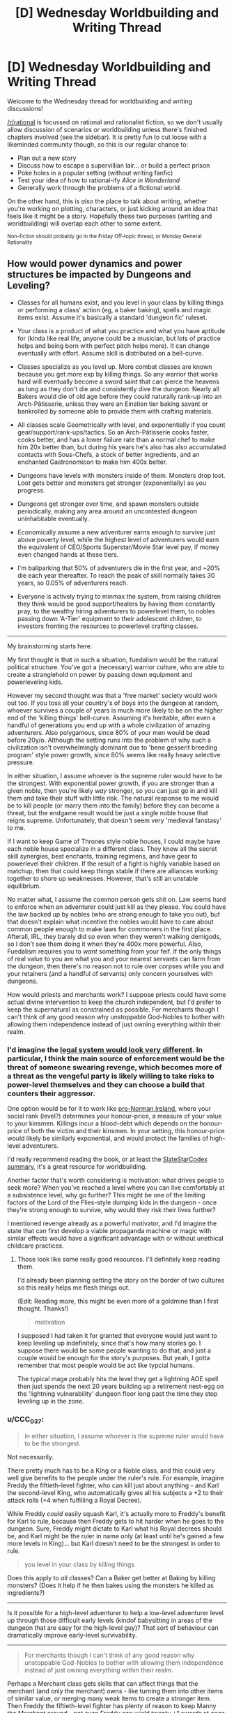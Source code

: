 #+TITLE: [D] Wednesday Worldbuilding and Writing Thread

* [D] Wednesday Worldbuilding and Writing Thread
:PROPERTIES:
:Author: AutoModerator
:Score: 4
:DateUnix: 1572447915.0
:DateShort: 2019-Oct-30
:END:
Welcome to the Wednesday thread for worldbuilding and writing discussions!

[[/r/rational]] is focussed on rational and rationalist fiction, so we don't usually allow discussion of scenarios or worldbuilding unless there's finished chapters involved (see the sidebar). It /is/ pretty fun to cut loose with a likeminded community though, so this is our regular chance to:

- Plan out a new story
- Discuss how to escape a supervillian lair... or build a perfect prison
- Poke holes in a popular setting (without writing fanfic)
- Test your idea of how to rational-ify /Alice in Wonderland/
- Generally work through the problems of a fictional world.

On the other hand, this is /also/ the place to talk about writing, whether you're working on plotting, characters, or just kicking around an idea that feels like it might be a story. Hopefully these two purposes (writing and worldbuilding) will overlap each other to some extent.

^{Non-fiction should probably go in the Friday Off-topic thread, or Monday General Rationality}


** How would power dynamics and power structures be impacted by Dungeons and Leveling?

- Classes for all humans exist, and you level in your class by killing things or performing a class' action (eg, a baker baking), spells and magic items exist. Assume it's basically a standard 'dungeon fic' ruleset.\\

- Your class is a product of what you practice and what you have aptitude for (kinda like real life, anyone could be a musician, but lots of practice helps and being born with perfect pitch helps more). It can change eventually with effort. Assume skill is distributed on a bell-curve.\\

- Classes specialize as you level up. More combat classes are known because you get more exp by killing things. So any warrior that works hard will eventually become a sword saint that can pierce the heavens as long as they don't die and consistently dive the dungeon. Nearly all Bakers would die of old age before they could naturally rank-up into an Arch-Pâtisserie, unless they were an Einstien tier baking savant or bankrolled by someone able to provide them with crafting materials.

- All classes scale Geometrically with level, and exponentially if you count gear/support/rank-ups/tactics. So an Arch-Pâtisserie cooks faster, cooks better, and has a lower failure rate than a normal chef to make him 20x better than, but during his years he's also has also accumulated contacts with Sous-Chefs, a stock of better ingredients, and an enchanted Gastronomicon to make him 400x better.

- Dungeons have levels with monsters inside of them. Monsters drop loot. Loot gets better and monsters get stronger (exponentially) as you progress.

- Dungeons get stronger over time, and spawn monsters outside periodically, making any area around an uncontested dungeon uninhabitable eventually.

- Economically assume a new adventurer earns enough to survive just above poverty level, while the highest level of adventurers would earn the equivalent of CEO/Sports Superstar/Movie Star level pay, if money even changed hands at these tiers.

- I'm ballparking that 50% of adventurers die in the first year, and ~20% die each year thereafter. To reach the peak of skill normally takes 30 years, so 0.05% of adventurers reach.

- Everyone is actively trying to minmax the system, from raising children they think would be good support/healers by having them constantly pray, to the wealthy hiring adventurers to powerlevel them, to nobles passing down 'A-Tier' equipment to their adolescent children, to investors fronting the resources to powerlevel crafting classes.

--------------

My brainstorming starts here.

My first thought is that in such a situation, fuedalism would be the natural political structure. You've got a (necessary) warrior culture, who are able to create a stranglehold on power by passing down equipment and powerleveling kids.

However my second thought was that a 'free market' society would work out too. If you toss all your country's of boys into the dungeon at random, whoever survives a couple of years is much more likely to be on the higher end of the 'killing things' bell-curve. Assuming it's heritable, after even a handful of generations you end up with a whole civilization of amazing adventurers. Also polygamous, since 80% of your men would be dead before 20y/o. Although the setting runs into the problem of why such a civilization isn't overwhelmingly dominant due to 'bene gesserit breeding program' style power growth, since 80% seems like really heavy selective pressure.

In either situation, I assume whoever is the supreme ruler would have to be the strongest. With exponential power growth, if you are stronger than a given noble, then you're likely /way/ stronger, so you can just go in and kill them and take their stuff with little risk. The natural response to me would be to kill people (or marry them into the family) before they can become a threat, but the endgame result would be just a single noble house that reigns supreme. Unfortunately, that doesn't seem very 'medieval fanstasy' to me.

If I want to keep Game of Thrones style noble houses, I could maybe have each noble house specialize in a different class. They know all the secret skill synergies, best enchants, training regimens, and have gear to powerlevel their children. If the result of a fight is highly variable based on matchup, then that could keep things stable if there are alliances working together to shore up weaknesses. However, that's still an unstable equilibrium.

No matter what, I assume the common person gets shit on. Law seems hard to enforce when an adventurer could just kill as they please. You could have the law backed up by nobles (who are strong enough to take you out), but that doesn't explain what incentive the nobles would have to care about common people enough to make laws for commoners in the first place. Afterall, IRL, they barely did so even when they weren't walking demigods, so I don't see them doing it when they're 400x more powerful. Also, Fuedalism requires you to /want/ something from your feif. If the only things of real value to you are what you and your nearest servants can farm from the dungeon, then there's no reason not to rule over corpses while you and your retainers (and a handful of servants) only concern yourselves with dungeons.

How would priests and merchants work? I suppose priests could have some actual divine intervention to keep the church independent, but I'd prefer to keep the supernatural as constrained as possible. For merchants though I can't think of any good reason why unstoppable God-Nobles to bother with allowing them independence instead of just owning everything within their realm.
:PROPERTIES:
:Author: xachariah
:Score: 4
:DateUnix: 1572497002.0
:DateShort: 2019-Oct-31
:END:

*** I'd imagine the [[http://www.daviddfriedman.com/Academic/Course_Pages/legal_systems_very_different_12/LegalSystemsDraft.html][legal system would look very different]]. In particular, I think the main source of enforcement would be the threat of someone swearing revenge, which becomes more of a threat as the vengeful party is likely willing to take risks to power-level themselves and they can choose a build that counters their aggressor.

One option would be for it to work like [[http://www.daviddfriedman.com/Academic/Course_Pages/legal_systems_very_different_12/Book_Draft/Systems/IrishLawChapter.html][pre-Norman Ireland]], where your social rank (level?) determines your honour-price, a measure of your value to your kinsmen. Killings incur a blood-debt which depends on the honour-price of both the victim and their kinsmen. In your setting, this honour-price would likely be similarly exponential, and would protect the families of high-level adventurers.

I'd really recommend reading the book, or at least the [[https://slatestarcodex.com/2017/11/13/book-review-legal-systems-very-different-from-ours/][SlateStarCodex summary]], it's a great resource for worldbuilding.

Another factor that's worth considering is motivation: what drives people to seek more? When you've reached a level where you can live comfortably at a subsistence level, why go further? This might be one of the limiting factors of the Lord of the Flies-style dumping kids in the dungeon - once they're strong enough to survive, why would they risk their lives further?

I mentioned revenge already as a powerful motivator, and I'd imagine the state that can first develop a viable propaganda machine or magic with similar effects would have a significant advantage with or without unethical childcare practices.
:PROPERTIES:
:Author: Radioterrill
:Score: 6
:DateUnix: 1572508171.0
:DateShort: 2019-Oct-31
:END:

**** Those look like some really good resources. I'll definitely keep reading them.

I'd already been planning setting the story on the border of two cultures so this really helps me flesh things out.

(Edit: Reading more, this might be even more of a goldmine than I first thought. Thanks!)

#+begin_quote
  motivation
#+end_quote

I supposed I had taken it for granted that everyone would just want to keep leveling up indefinitely, since that's how many stories go. I suppose there would be some people wanting to do that, and just a couple would be enough for the story's purposes. But yeah, I gotta remember that most people would be act like typcial humans.

The typical mage probably hits the level they get a lightning AOE spell then just spends the next 20 years building up a retirement nest-egg on the 'lightning vulnerability' dungeon floor long past the time they stop leveling up in the zone.
:PROPERTIES:
:Author: xachariah
:Score: 1
:DateUnix: 1572511966.0
:DateShort: 2019-Oct-31
:END:


*** u/CCC_037:
#+begin_quote
  In either situation, I assume whoever is the supreme ruler would have to be the strongest.
#+end_quote

Not necessarily.

There pretty much has to be a King or a Noble class, and this could very well give benefits to the people under the ruler's rule. For example, imagine Freddy the fiftieth-level fighter, who can kill just about anything - and Karl the second-level King, who automatically gives all his subjects a +2 to their attack rolls (+4 when fulfilling a Royal Decree).

While Freddy /could/ easily squash Karl, it's actually more to Freddy's benefit for Karl to rule, because then Freddy gets to hit harder when he goes to the dungeon. Sure, Freddy might dictate to Karl what his Royal decrees should be, and Karl might be the ruler in name only (at least until he's gained a few more levels in King)... but Karl doesn't need to be the strongest in order to rule.

#+begin_quote
  you level in your class by killing things
#+end_quote

Does this apply to /all/ classes? Can a Baker get better at Baking by killing monsters? (Does it help if he then bakes using the monsters he killed as ingredients?)

--------------

Is it possible for a high-level adventurer to help a low-level adventurer level up through those difficult early levels (kindof babysitting in areas of the dungeon that are easy for the high-level guy)? That sort of behaviour can dramatically improve early-level survivability.

--------------

#+begin_quote
  For merchants though I can't think of any good reason why unstoppable God-Nobles to bother with allowing them independence instead of just owning everything within their realm.
#+end_quote

Perhaps a Merchant class gets skills that can affect things that the merchant (and only the merchant) owns - like turning them into other items of similar value, or merging many weak items to create a stronger item. Then Freddy the fiftieth-level fighter has plenty of reason to keep Manny the Merchant around - not even Freddy can wield twenty +1 swords at once, but he would love to have the single +10 sword that Manny can make from them.
:PROPERTIES:
:Author: CCC_037
:Score: 4
:DateUnix: 1572506401.0
:DateShort: 2019-Oct-31
:END:

**** u/xachariah:
#+begin_quote
  King or Noble Class
#+end_quote

Interesting. That might help. Although, my goal is to make classes an outgrowth of what you do instead of what you are, so I'm not sure how I could translate to being a king.

I need to decide on how classes are gained. Eg, would Robert Baratheon be an extremely skilled warrior who hasn't used it in ages? Or would he be supernaturally good at drinking wine and banging wenches after decades of practice? Or would he be a king, because he's the king, so obviously he's been king-ing all this time? I've seen all 3 styles in stories.

I suppose I should also mention that nobody (except the main character) would know exactly what a class was. Normal people would do the ritual to feel a person's soul and see that someone's spirit felt warm and fluffy like baked bread and that it feels so big it's about to burst. Then if they ever met another baker they could identify it easily. But only the MC would be able to look at someone and see "lvl 25 baker(ready for rank up promotion)".

#+begin_quote
  Does this apply to all classes?
#+end_quote

Yes. Although a baker who spends 90% of his time killing instead of baking will probably not stay a baker for long.

#+begin_quote
  high-level adventurer to help a low-level adventurer
#+end_quote

Absolutely. There would probably still be a minor bump in risk whenever they're finally on their own unsupervised, but it'd be mitigated significantly. The numbers I threw out are for traditional 'find a sword, go make your fortune!' kinda stories.

#+begin_quote
  Merchant Class
#+end_quote

It makes sense. Real life merchants do provide value-add. Heck, even keeping it to low magic level, having a merchant as someone who can accurately asses the value of goods and connect you to people means that Freddy could be sure the sword he's buying from another adventurer Carl is a +10, if Manny acts as the assessor, instead of needing to go kill 1000 slimes to figure out if it's a +9 or +10. (Side note: I just realized what kind of a D&D/MMO sensibilities I have when I'm fine if a wizard teleports, but a merchant turning 20x +1 swords into a +10 sword being too Imbalanced.)
:PROPERTIES:
:Author: xachariah
:Score: 2
:DateUnix: 1572509327.0
:DateShort: 2019-Oct-31
:END:

***** u/CCC_037:
#+begin_quote
  Interesting. That might help. Although, my goal is to make classes an outgrowth of what you do instead of what you are, so I'm not sure how I could translate to being a king.
#+end_quote

So, in order to level up as a King, you need to spend time actually running a Kingdom? Handling Kingly decisions, that sort of thing?

Makes sense - and importantly, means that a puppet king or king-in-name-only controlled by higher-level Warriors won't level up (because he's not the one doing the kinging).

#+begin_quote
  I need to decide on how classes are gained. Eg, would Robert Baratheon be an extremely skilled warrior who hasn't used it in ages? Or would he be supernaturally good at drinking wine and banging wenches after decades of practice? Or would he be a king, because he's the king, so obviously he's been king-ing all this time? I've seen all 3 styles in stories.
#+end_quote

Maybe he's multi-classed. Level 15 Warrior, level 2 King, level 30 Hedonist. Something like that.

#+begin_quote
  Yes. Although a baker who spends 90% of his time killing instead of baking will probably not stay a baker for long.
#+end_quote

Hmmm. But would he keep his Baking-related Skills? Because this sounds like a situation which would lead to multiclassing.

#+begin_quote
  There would probably still be a minor bump in risk whenever they're finally on their own unsupervised, but it'd be mitigated significantly.
#+end_quote

It seems likely, then, that most successful families would raise their children through a level or two in the Dungeon; because families that do that would survive better. Note that this doesn't prevent orphans or imports from other worlds from being just dumped in the Dungeon with nothing more than clothes, a sword, and hope...

#+begin_quote
  even keeping it to low magic level, having a merchant as someone who can accurately asses the value of goods
#+end_quote

Another example of the use of a Merchant class. I think it's important that every last Class needs to have something that's useful to others; such that, if the Class is suddenly absent (e.g. the last Baker in the village dies), then people feel that loss and there's social pressure to find (or raise) a replacement. It might even make sense for high-level Bakers (or whatever) to train up apprentices - partially because training up an Apprentice is probably a great way to level up /any/ class, partially because the Apprentice is a son or daughter or cousin and the Baker wants to give him a good start in life, and partially because the village will still need a Baker after this one dies...
:PROPERTIES:
:Author: CCC_037
:Score: 3
:DateUnix: 1572513927.0
:DateShort: 2019-Oct-31
:END:

****** My guiding thought is how to try and fit mechanics into a recognizable world, just with dungeons and levels and magic.

Currently my plan for multi-classing is that you can only have one class primary and active at a time. Whatever is active gets the kill exp, but doing something like baking or smithing would level up those inactive classes. You can use the spells/abilities/stats of any class you have, but all classes decay whether or not you're using them, with unused classes atrophying faster. You can change classes by devoting yourself towards a different one and your active class is whatever's most central to your identity, so changing you active class gets harder the more total levels you have. Shifting and undoing decay is much faster than leveling the first time. A 14 year old being taught baking will have an easy time becoming a baker and pick it up in a few months. A extremely skilled 40 year old mercenary could gain the baking abilities at the same rate of the 14 year old, but it'd take years and years to change his class to baker if it ever happens. And just a bit of fighting would bring him back to warrior again.

Eg, my goal is for both our culture and the magic one to have stories be recognizably similar between John Wick, or Anakin Skywalker, or Logan. It's just that their version of John Wick would be literally invisible and teleporting and their Anakin Skywalker would be lied to that the Sith Lord class has a top tier healing spell.

That results in a more elegant solution to 'what class is Robert Baratheon'. If every class is constantly decaying bit by bit, then he is still a warrior who's fallen from practice since he never actually went about governing. He still thinks that with his mace and a reason to go fight, he'd be back cracking skulls in no time, which might even be true. That also solves the demographic issue about bakers/patissiers. Bakers aren't hard to level, but the amount and intensity of baking a normal baker does will eventually only be keeping them up at their highest level attained after a decade. A savant baker (2x exp) could overcome a mediocre baker that had 10 years of practice in 1 year instead of needing 5, which is more true to life.

#+begin_quote
  most successful families would raise their children through a level or two in the Dungeon
#+end_quote

I think that would be accurate for combat families. Non-combat families would likely pay for someone else to do it. A level 100 Chef is better than a level 20 chef in combat but not amazing like a warrior would be, plus they still need to keep up their day job.

#+begin_quote
  clothes, a sword, and hope...
#+end_quote

I imagine that still happens a lot. No kid grows up dreaming of being a baker even if that's what their parents want and the village needs. All the strongest people with prestige and stories about them spend their days conquering the dungeon. The dungeon gives kids an easy way to support themselves while following their dream, and they might just take it and risk the consequences. Kids are bad at risk assessment after all.
:PROPERTIES:
:Author: xachariah
:Score: 1
:DateUnix: 1572548892.0
:DateShort: 2019-Oct-31
:END:


***** u/alexanderwales:
#+begin_quote
  Interesting. That might help. Although, my goal is to make classes an outgrowth of what you do instead of what you are, so I'm not sure how I could translate to being a king.
#+end_quote

I doubt that King would be a class then. Instead, you would have Politician or Legislator or Manager or Coordinator, which describe what a person does, and beyond that, allow them to be held by a much wider range of people. After all, a feudal system has a whole bunch of different levels, if you're going that route, you probably want a class that can handle a baron, duke, count, king, etc. If you don't want the system to implicitly/explicitly back feudalism, then you can keep the class as generic as possible, capable of being adapted by different forms of government.
:PROPERTIES:
:Author: alexanderwales
:Score: 3
:DateUnix: 1572530529.0
:DateShort: 2019-Oct-31
:END:


*** u/boomfarmer:
#+begin_quote
  If you toss all your country's of boys into the dungeon at random, whoever survives a couple of years is much more likely to be on the higher end of the 'killing things' bell-curve. Assuming it's heritable, after even a handful of generations you end up with a whole civilization of amazing adventurers. Also polygamous, since 80% of your men would be dead before 20y/o.
#+end_quote

Toss the girls and enbies in, too! Nothing beats hatefucking your nemesis in the guts of the dragon you just killed together.

But you're forgetting your own lore: the adventuring classes are not the only ones; the economy needs people to level in Baking and Weaving and Masonry and Elder Care as much as it needs dungeon-delvers.

A solution to the self-sovereign tyrant warrior-nobles you describe is a peasantry that cultivates a middle class in order to ensure there's enough wealth in town to hire a ronin or five to deal with uppity nobles.

If an unstoppable god-noble wishes to be more than a mendicant or peregrine knight, that noble must find someone who consents to be ruled by the noble. Declaring that everything within sight belongs to the noble is a good way for the noble to convince someone in town to quietly kill the noble, or have the town shun the noble. The noble would run up against the sort of problem frequently discussed in policing-by-consent and anarchist circles: if you use violence against your community, your community will quickly cease to be yours.
:PROPERTIES:
:Author: boomfarmer
:Score: 3
:DateUnix: 1572499372.0
:DateShort: 2019-Oct-31
:END:

**** I appreciate the response. I didn't mention two assumptions which impact the points.

- My goal is as to maximize verisimilitude in a medieval fantasy world, while keeping it recognizably medieval.

- Dungeons can drop anything in the logistic chain from metal or to completed weapons, or grain to fully baked bread, or any other item. If a high level party is farming 2000x what a normal person can farm, they've got more than their needs covered.

The first means that men get tossed in for the same reason they got conscripted back in the day. Guys are stronger and have something to prove. Also I'm making an assumption that any situation where you've got huge power disparities between entrenched elder men and weak weak boys ends up in a society with polygyny, like what goes on today in certain Mormon enclaves or huge swaths of Africa and the Middle East. They'd just toss them out like the Mormon 'lost boys' only the dungeon is more convenient and socially acceptable.

For a noble, there's a good argument to be made for having *a* village for access to all the non-combat classes, but I can't think of a reason to have two villages in even the most expansive lands.

Maybe I should back up a bit. I common situation I see in stories with monsters/dungeons/etc. is that the main characters are too self sufficient. Even when the character doesn't have godlike powers, they'll typically bunker down with a small self sufficient community they pick up, and then live off the land (usually via hunting delicious monster drops in a dungeon).

Trade doesn't matter since you can can build your power by leveling up / cultivating / crafting from what you kill. So these communities of <50 people become fully self sufficient states that need nothing from anyone and just build up power. It's the very inward failure state that reminds me of Wuxia style Cultivators. I'm trying to figure out why a noble wouldn't do that.

(Note: Even Worth the Candle has it! Prior to Bethel leaving, Joon had established a city-state that had no need of food or trade. Except for the narrative pushing them, they could build up arbitrarily large armies indefinitely just by waiting.)

I'm amenable to trying to solve the problem by saying something like dungeons don't drop food, but I'm not sure if that'd actually solve it, since a person would be self sufficient for everything else and just forage for food.
:PROPERTIES:
:Author: xachariah
:Score: 1
:DateUnix: 1572506708.0
:DateShort: 2019-Oct-31
:END:

***** you need guilds, and they probably have a merchantile mindset. guilds set prices, and only members can engage in that trade. logically, there will also be an adventurers guild that regulates dungeons.

you still get trade, not all goods exist in all climates, and dungeons likely produce different rare drops. gear likely has a large impact on survival for adventurers, but getting the good gear is a challenge on its own. guilds exist to help make that much much easier- the higher level members will grind lower level components, at low risk, to help the guild gear up more members for progression.

the main problem with the dungeon, is that it has hidden mechanics in it somewhere. if rare event X happens maybe 1/year, and rare event Z 1/decade, then nobody is ready when those happen. they are more likely to happen unseen on the deeper levels, and not the first, but statistically they will happen between you and the exit eventually.
:PROPERTIES:
:Author: Teulisch
:Score: 1
:DateUnix: 1572523061.0
:DateShort: 2019-Oct-31
:END:


*** You need merchants to exchange goods. Presumably some dungeons have different monsters, so there're incentives to trade. The nobles can't possibly do it all by themselves. They can't be in multiple places at once. It makes sense to have a cordial relationship with traders, they can help fund your missions to better dungeons and sell the stuff you don't need, want, or have too much of. Seize their wares and they'll find out and blacklist you.

Likewise with peasants. Can you really get everything you need from a dungeon? Every kind of food? Alchohol? Textiles? Furniture? Labour for building a fort/mansion?

How can a supreme ruler project power? He can enforce the grovelling submission of whoever's in the same county but what about beyond that? How does he know who's loyal and who's rebelling? Communication is slow and suspect. How can he find and hunt down anyone who opposes him, assuming they can hide? I could see a supreme ruler sitting in place, enjoying the luxuries of a great trading city on a crucial river location. Ruling a global empire is impossible with medieval technology.

Just make communication and transport slow and you get a fractured world. Rome was nothing without the Med, China depended upon its rivers.
:PROPERTIES:
:Author: alphanumericsprawl
:Score: 3
:DateUnix: 1572503467.0
:DateShort: 2019-Oct-31
:END:


*** [[https://wanderinginn.com/][The Wandering Inn]] may not be entirely rational (mainly due to character actions), but its world is structured like this (classes and levels; only so many people can be adventurers) and it's probably the more rational part of the story. Worth checking out, definitely.
:PROPERTIES:
:Author: GreenCloakGuy
:Score: 1
:DateUnix: 1572538944.0
:DateShort: 2019-Oct-31
:END:


*** u/jtolmar:
#+begin_quote
  No matter what, I assume the common person gets shit on. Law seems hard to enforce when an adventurer could just kill as they please.
#+end_quote

If you want some degree of enforceable law, you can make Town Guard a class. Town Guards are more powerful than equal-leveled adventurers, but their class abilities only function when being used to maintain the locally-recognized legal structure. That may be use-contingent combat abilities, or something like a spell that summons manacles on every criminal within 15 feet.

You still have bandits between cities (especially if it's Town Guard and not just Guard). Guards don't do nearly as much killing as dungeon divers, so even if they're level-for-level more powerful than adventurers, they'll still be outleveled by some.
:PROPERTIES:
:Author: jtolmar
:Score: 1
:DateUnix: 1572544660.0
:DateShort: 2019-Oct-31
:END:


** thursday is halloween, and the horror stories are on TV again. so lets think rational supernatural horror.

If we assume that supernatural horror exists (and please list sources for ideas you want to use, not everyone saw the same movies), what can we thus rationally deduce about the world? how do we then use that to our own benefit?

ghosts, demons, and magic are the most common unexplained elements, such as Chucky being able to move his soul into a doll that can then keep coming back from the dead. if you skip the psycho murder part, that sounds like a very advantageous transhuman solution to death if you have properly sophisticated vessels for people to move their souls into as they die. bonus points if we save your DNA so we can eventually clone you, and get you back into your own body again.
:PROPERTIES:
:Author: Teulisch
:Score: 2
:DateUnix: 1572479676.0
:DateShort: 2019-Oct-31
:END:

*** The protagonists/victims of a horror movie usually don't know that they're in a supernatural horror setting. This is despite some of the things that happen being quite blatant (any slasher movie is going to kill enough people in a short enough span that there ought to be some sort of investigation). So my first assumption is that one of the easier, more common, and/or stronger supernatural powers helps keep secrets. Some sort of antimemes or magical counter-espionage. This means that every mystic secret society I've ever heard of (illuminati and such) is a fraud, and any real organizations that experiment on the supernatural are much better hidden.

So if I was trying to do something like using Chucky dolls for transhumanist life extension, my first steps would be to try to figure out what's maintaining supernatural secrecy and whether it can be counteracted, because once I pierce the veil I might find other people who are already further along in their research.

Also I'd check what the conditions for being a vampire are; sounds much more fun than being a doll. I assume they need to drink fresh human blood in some way that's defined more mystically than chemically, but I'd want to figure out what the minimal amount of humanness is according to the magic (a la the smiley face maximizer), and see if mass producing that is ethical.
:PROPERTIES:
:Author: jtolmar
:Score: 2
:DateUnix: 1572488320.0
:DateShort: 2019-Oct-31
:END:

**** easiest assumption, is that there are a large number of vampire variants.

i remember [[https://en.wikipedia.org/wiki/Ghoulies_(film_series][Ghoulies]]), a series built around summoning these small monsters. horror-comedy, and some idiot has to let them into the world first.

if we allow for ghosts, then we assume the soul exists after death. so, avoiding death is no longer the primary goal- how do we instead maximize for the best immortal existance? this depends on availible afterlives. the existance of demons raises a lot of cause for concern overall.
:PROPERTIES:
:Author: Teulisch
:Score: 2
:DateUnix: 1572490173.0
:DateShort: 2019-Oct-31
:END:


**** u/alphanumericsprawl:
#+begin_quote
  This means that every mystic secret society I've ever heard of (illuminati and such) is a fraud, and any real organizations that experiment on the supernatural are much better hidden
#+end_quote

What better way to hide things than in plain sight? Nobody will believe the tinfoil hats, especially once you go on a whole-of-media campaign to delegitimise them as crazy and deluded. It helps that some are crazy and deluded, even the majority.

Likewise, what better place to hide your mindcontrol drugs than in vaccines? Everybody knows anti-vaxxers are lunatics and wrong, that they've been debunked a million times. Nobody's going to listen to anything that says the opposite. Papers certainly aren't going to publish such findings, even without nefarious involvement.

Same goes for chemtrails and fluoridated water.
:PROPERTIES:
:Author: alphanumericsprawl
:Score: 1
:DateUnix: 1572502849.0
:DateShort: 2019-Oct-31
:END:


** Consider Wings of Fire. There are three main magics the dragons in the series possess: precognition, mind reading, and animus powers. Precognition and mind reading are gained depending on how many of the three full moons in the setting shine on a Nightwing dragon's egg. Animus powers are genetic with no known source. They work along these lines:

Precognition randomly grants spoken words or visions in the form of prophecy. Visions are easily subverted by the actions of the seer, but it is implied to be much harder to change the outcome of spoken prophecies. Only Nightwings can become seers unless an animus interferes.

Mind reading allows an individual to hear the thoughts of those in the vicinity, with range and clarity depending on the strength of the ability. Only Nightwings can become mind readers unless an animus interferes.

Animus powers are bullshit. An individual can create enchanted objects that can convey any power up to and including that of the animus themself. Possibilities of enchantments include complete invulnerability, planetwide negation of other animus powers and enchantments, directly granting or revoking animus powers in other individuals, super speed, teleportation, permanent portals, dream telepathy, the granting of antimemetic properties to objects or individuals, the location of anything up to and including antimemetic individuals or objects regardless of distance, and more. The only drawback is that the more one uses animus powers, the more ‘evil' they get, which comes in the form of a lack of empathy and increased willingness to harm others in the pursuit of goals. This limitation can be subverted by converting the cost into a physical disability, or the advancement of ‘evilness' can be measured by more animus powers, but a price must be paid. Considering what animus powers can do, though, any intelligent individual can easily think of a dozen ways to get around that. Anyone can possess animus powers.

How the hell do you balance this clusterfuck?
:PROPERTIES:
:Author: Lightwavers
:Score: 1
:DateUnix: 1572491463.0
:DateShort: 2019-Oct-31
:END:

*** It would seem that the animus powers are already balanced by the lack of permanent effects, because animus powers can override each other. In this setting, the answer to the question "Can God create a rock so heavy that He could not lift it?" is "Yes, and then tomorrow He would lift it."

This is a setting in which near-omnipotence is close at hand.

What do you mean by "balanced"?
:PROPERTIES:
:Author: boomfarmer
:Score: 1
:DateUnix: 1572498564.0
:DateShort: 2019-Oct-31
:END:

**** By balanced I mean a setting where one character with access to a single animus doesn't instantly win. Here are two commands to do this:

1. Enchant myself to be invulnerable. (Canon).

2. Enchant myself so that no animus powers other than my own work. (Canon. Yes, really.)
:PROPERTIES:
:Author: Lightwavers
:Score: 1
:DateUnix: 1572500062.0
:DateShort: 2019-Oct-31
:END:

***** Along comes a foe, who says:

1. Give me a weapon to defeat the invulnerable, and knowledge of how to use it.
2. This person's animus powers no longer work.
:PROPERTIES:
:Author: boomfarmer
:Score: 1
:DateUnix: 1572528342.0
:DateShort: 2019-Oct-31
:END:

****** The foe can't do that because animus powers are globally disabled except for one dragon. The first one to say “animus powers work for me, and for me alone,” /wins/.
:PROPERTIES:
:Author: Lightwavers
:Score: 1
:DateUnix: 1572544833.0
:DateShort: 2019-Oct-31
:END:

******* Sounds like someone woulda done that centuries ago, then, which makes me wonder how come there's still Animus at all.
:PROPERTIES:
:Author: IICVX
:Score: 1
:DateUnix: 1572546229.0
:DateShort: 2019-Oct-31
:END:

******** Indeed. It's a plot hole, because no one does it until the main events of the ... third series? I think? Anyway, somewhere around then a character makes all other animus powers just fail to work.
:PROPERTIES:
:Author: Lightwavers
:Score: 1
:DateUnix: 1572546461.0
:DateShort: 2019-Oct-31
:END:

********* Alright how's about this: due to some deep magic embedded in the moons, the world is purely deterministic. That's why prophecy works, after all - it's the only way the future can be predicted.

But all the chaos and nondeterminism and free will had to go /somewhere/. It expresses itself as Animus, an eternal wellspring of bullshit powers that follow no rules because they spring from pure chaos.

You might be able to block the spring for a time, to bind it against itself. But no matter how strong your willpower, no one can hold bullshit chaos powers back forever. There will always be some crack, some leak that the eternally rushing fountain of nonsense will use to escape its bonds.

So it's been tried before, it just never lasts. In fact, nothing made with Animus can ever be permanent - it might take years, but all Animus effects will either wear down or corrupt over time. Anyone who says otherwise is either misguided by propaganda or is actively spreading misinformation.
:PROPERTIES:
:Author: IICVX
:Score: 1
:DateUnix: 1572547545.0
:DateShort: 2019-Oct-31
:END:

********** I like this idea. It's non-canon because there's a character called Darkstalker that's been embedded in stone charmed with animus powers to sleep for centuries which only stopped working when the bracelet was physically destroyed, and his previous enchantment to make himself invulnerable is still operating after he's freed, and there are also animus artifacts originating at or before his time which still work, but that stuff could all be retconned.
:PROPERTIES:
:Author: Lightwavers
:Score: 1
:DateUnix: 1572548424.0
:DateShort: 2019-Oct-31
:END:
